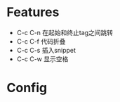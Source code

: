 * Features
  - C-c C-n 在起始和终止tag之间跳转
  - C-c C-f 代码折叠
  - C-c C-s 插入snippet
  - C-c C-w 显示空格
* Config
  
